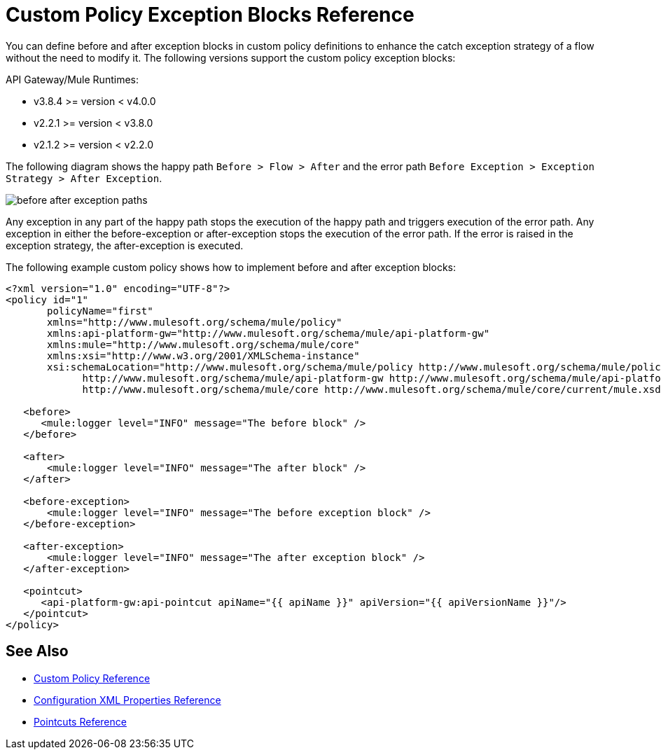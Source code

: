 = Custom Policy Exception Blocks Reference

You can define before and after exception blocks in custom policy definitions to enhance the catch exception strategy of a flow without the need to modify it. The following versions support the custom policy exception blocks:

API Gateway/Mule Runtimes:

* v3.8.4 >= version < v4.0.0
* v2.2.1 >= version < v3.8.0
* v2.1.2 >= version < v2.2.0

The following diagram shows the happy path `Before > Flow > After` and the error path `Before Exception > Exception Strategy > After Exception`.

image:before-after-exception.png[before after exception paths]

Any exception in any part of the happy path stops the execution of the happy path and triggers execution of the error path. Any exception in either the before-exception or after-exception stops the execution of the error path. If the error is raised in the exception strategy, the after-exception is executed.

The following example custom policy shows how to implement before and after exception blocks:

[source,xml,linenums]
----
<?xml version="1.0" encoding="UTF-8"?>
<policy id="1"
       policyName="first"
       xmlns="http://www.mulesoft.org/schema/mule/policy"
       xmlns:api-platform-gw="http://www.mulesoft.org/schema/mule/api-platform-gw"
       xmlns:mule="http://www.mulesoft.org/schema/mule/core"
       xmlns:xsi="http://www.w3.org/2001/XMLSchema-instance"
       xsi:schemaLocation="http://www.mulesoft.org/schema/mule/policy http://www.mulesoft.org/schema/mule/policy/current/mule-policy.xsd
             http://www.mulesoft.org/schema/mule/api-platform-gw http://www.mulesoft.org/schema/mule/api-platform-gw/current/mule-api-platform-gw.xsd
             http://www.mulesoft.org/schema/mule/core http://www.mulesoft.org/schema/mule/core/current/mule.xsd">

   <before>
      <mule:logger level="INFO" message="The before block" />
   </before>

   <after>
       <mule:logger level="INFO" message="The after block" />
   </after>

   <before-exception>
       <mule:logger level="INFO" message="The before exception block" />
   </before-exception>

   <after-exception>
       <mule:logger level="INFO" message="The after exception block" />
   </after-exception>

   <pointcut>
      <api-platform-gw:api-pointcut apiName="{{ apiName }}" apiVersion="{{ apiVersionName }}"/>
   </pointcut>
</policy>
----

== See Also

* link:/api-manager/custom-policy-reference[Custom Policy Reference]
* link:/api-manager/custom-pol-config-xml-props-reference[Configuration XML Properties Reference]
* link:/api-manager/pointcuts-reference[Pointcuts Reference]